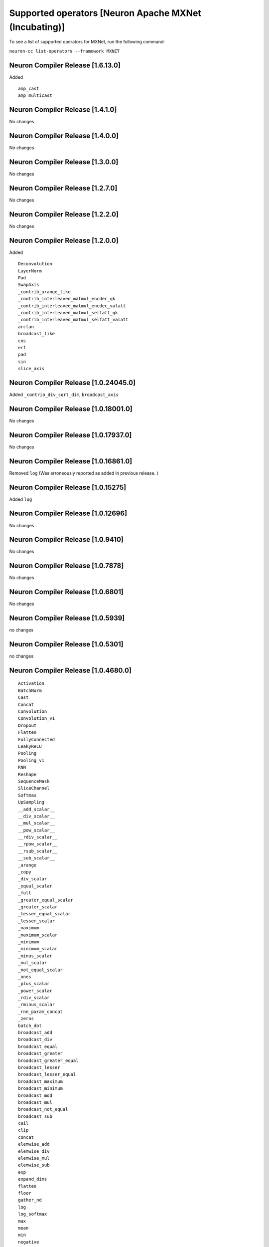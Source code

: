 .. _neuron-cc-ops-mxnet:


Supported operators [Neuron Apache MXNet (Incubating)]
======================================================

To see a list of supported operators for MXNet, run the following command:

``neuron-cc list-operators --framework MXNET``

.. _neuron-compiler-release-1600:

Neuron Compiler Release [1.6.13.0]
~~~~~~~~~~~~~~~~~~~~~~~~~~~~~~~~~~~~~

Added

::

  amp_cast
  amp_multicast

.. _neuron-compiler-release-1410:

Neuron Compiler Release [1.4.1.0]
~~~~~~~~~~~~~~~~~~~~~~~~~~~~~~~~~~~~~

No changes

.. _neuron-compiler-release-1400:

Neuron Compiler Release [1.4.0.0]
~~~~~~~~~~~~~~~~~~~~~~~~~~~~~~~~~~~~~

No changes

.. _neuron-compiler-release-1300:

Neuron Compiler Release [1.3.0.0]
~~~~~~~~~~~~~~~~~~~~~~~~~~~~~~~~~~~~~

No changes

.. _neuron-compiler-release-1270:

Neuron Compiler Release [1.2.7.0]
~~~~~~~~~~~~~~~~~~~~~~~~~~~~~~~~~~~~~

No changes

.. _neuron-compiler-release-1220:

Neuron Compiler Release [1.2.2.0]
~~~~~~~~~~~~~~~~~~~~~~~~~~~~~~~~~~~~~

No changes

.. _neuron-compiler-release-1200:

Neuron Compiler Release [1.2.0.0]
~~~~~~~~~~~~~~~~~~~~~~~~~~~~~~~~~~~~~

Added

::

 Deconvolution
 LayerNorm
 Pad
 SwapAxis
 _contrib_arange_like
 _contrib_interleaved_matmul_encdec_qk
 _contrib_interleaved_matmul_encdec_valatt
 _contrib_interleaved_matmul_selfatt_qk
 _contrib_interleaved_matmul_selfatt_valatt
 arctan
 broadcast_like
 cos
 erf
 pad
 sin
 slice_axis


.. _neuron-compiler-release-10240450:

Neuron Compiler Release [1.0.24045.0]
~~~~~~~~~~~~~~~~~~~~~~~~~~~~~~~~~~~~~

Added ``_contrib_div_sqrt_dim``, ``broadcast_axis``

.. _neuron-compiler-release-10180010:

Neuron Compiler Release [1.0.18001.0]
~~~~~~~~~~~~~~~~~~~~~~~~~~~~~~~~~~~~~

No changes

.. _neuron-compiler-release-10179370:

Neuron Compiler Release [1.0.17937.0]
~~~~~~~~~~~~~~~~~~~~~~~~~~~~~~~~~~~~~

No changes

.. _neuron-compiler-release-10168610:

Neuron Compiler Release [1.0.16861.0]
~~~~~~~~~~~~~~~~~~~~~~~~~~~~~~~~~~~~~

Removed ``log`` (Was erroneously reported as added in previous release.
)

.. _neuron-compiler-release-1015275:

Neuron Compiler Release [1.0.15275]
~~~~~~~~~~~~~~~~~~~~~~~~~~~~~~~~~~~

Added ``log``

.. _neuron-compiler-release-1012696:

Neuron Compiler Release [1.0.12696]
~~~~~~~~~~~~~~~~~~~~~~~~~~~~~~~~~~~

No changes

.. _neuron-compiler-release-109410:

Neuron Compiler Release [1.0.9410]
~~~~~~~~~~~~~~~~~~~~~~~~~~~~~~~~~~

No changes

.. _neuron-compiler-release-107878:

Neuron Compiler Release [1.0.7878]
~~~~~~~~~~~~~~~~~~~~~~~~~~~~~~~~~~

No changes

.. _neuron-compiler-release-106801:

Neuron Compiler Release [1.0.6801]
~~~~~~~~~~~~~~~~~~~~~~~~~~~~~~~~~~

No changes

.. _neuron-compiler-release-105939:

Neuron Compiler Release [1.0.5939]
~~~~~~~~~~~~~~~~~~~~~~~~~~~~~~~~~~

no changes

.. _neuron-compiler-release-105301:

Neuron Compiler Release [1.0.5301]
~~~~~~~~~~~~~~~~~~~~~~~~~~~~~~~~~~

no changes

.. _neuron-compiler-release-1046800:

Neuron Compiler Release [1.0.4680.0]
~~~~~~~~~~~~~~~~~~~~~~~~~~~~~~~~~~~~

::

   Activation
   BatchNorm
   Cast
   Concat
   Convolution
   Convolution_v1
   Dropout
   Flatten
   FullyConnected
   LeakyReLU
   Pooling
   Pooling_v1
   RNN
   Reshape
   SequenceMask
   SliceChannel
   Softmax
   UpSampling
   __add_scalar__
   __div_scalar__
   __mul_scalar__
   __pow_scalar__
   __rdiv_scalar__
   __rpow_scalar__
   __rsub_scalar__
   __sub_scalar__
   _arange
   _copy
   _div_scalar
   _equal_scalar
   _full
   _greater_equal_scalar
   _greater_scalar
   _lesser_equal_scalar
   _lesser_scalar
   _maximum
   _maximum_scalar
   _minimum
   _minimum_scalar
   _minus_scalar
   _mul_scalar
   _not_equal_scalar
   _ones
   _plus_scalar
   _power_scalar
   _rdiv_scalar
   _rminus_scalar
   _rnn_param_concat
   _zeros
   batch_dot
   broadcast_add
   broadcast_div
   broadcast_equal
   broadcast_greater
   broadcast_greater_equal
   broadcast_lesser
   broadcast_lesser_equal
   broadcast_maximum
   broadcast_minimum
   broadcast_mod
   broadcast_mul
   broadcast_not_equal
   broadcast_sub
   ceil
   clip
   concat
   elemwise_add
   elemwise_div
   elemwise_mul
   elemwise_sub
   exp
   expand_dims
   flatten
   floor
   gather_nd
   log
   log_softmax
   max
   mean
   min
   negative
   ones_like
   relu
   repeat
   reshape
   reshape_like
   reverse
   rsqrt
   sigmoid
   slice
   slice_like
   softmax
   split
   sqrt
   square
   squeeze
   stack
   sum
   tanh
   tile
   transpose
   where
   zeros_like
